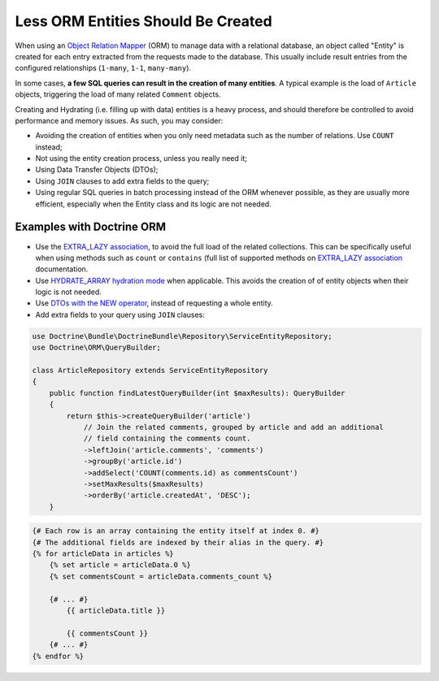 Less ORM Entities Should Be Created
===================================

When using an `Object Relation Mapper`_ (ORM) to manage data with a relational
database, an object called "Entity" is created for each entry extracted from the
requests made to the database. This usually include result entries from the
configured relationships (``1-many``, ``1-1``, ``many-many``).

In some cases, **a few SQL queries can result in the creation of many entities**.
A typical example is the load of ``Article`` objects, triggering the load of many
related ``Comment`` objects.

Creating and Hydrating (i.e. filling up with data) entities is a heavy process,
and should therefore be controlled to avoid performance and memory issues.
As such, you may consider:

- Avoiding the creation of entities when you only need metadata such as
  the number of relations. Use ``COUNT`` instead;

- Not using the entity creation process, unless you really need it;

- Using Data Transfer Objects (DTOs);

- Using ``JOIN`` clauses to add extra fields to the query;

- Using regular SQL queries in batch processing instead of the ORM whenever possible,
  as they are usually more efficient, especially when the Entity class and its
  logic are not needed.

Examples with Doctrine ORM
--------------------------

- Use the `EXTRA_LAZY association`_, to avoid the full load of the related collections.
  This can be specifically useful when using methods such as ``count`` or
  ``contains`` (full list of supported methods on `EXTRA_LAZY association`_
  documentation.

- Use `HYDRATE_ARRAY hydration mode`_ when applicable. This avoids the creation of
  of entity objects when their logic is not needed.

- Use `DTOs with the NEW operator`_, instead of requesting a whole entity.

- Add extra fields to your query using ``JOIN`` clauses:

.. code-block:: php

    use Doctrine\Bundle\DoctrineBundle\Repository\ServiceEntityRepository;
    use Doctrine\ORM\QueryBuilder;

    class ArticleRepository extends ServiceEntityRepository
    {
        public function findLatestQueryBuilder(int $maxResults): QueryBuilder
        {
            return $this->createQueryBuilder('article')
                // Join the related comments, grouped by article and add an additional
                // field containing the comments count.
                ->leftJoin('article.comments', 'comments')
                ->groupBy('article.id')
                ->addSelect('COUNT(comments.id) as commentsCount')
                ->setMaxResults($maxResults)
                ->orderBy('article.createdAt', 'DESC');
        }

.. code-block:: jinja

    {# Each row is an array containing the entity itself at index 0. #}
    {# The additional fields are indexed by their alias in the query. #}
    {% for articleData in articles %}
        {% set article = articleData.0 %}
        {% set commentsCount = articleData.comments_count %}

        {# ... #}
            {{ articleData.title }}

            {{ commentsCount }}
        {# ... #}
    {% endfor %}

.. _`EXTRA_LAZY association`: https://www.doctrine-project.org/projects/doctrine-orm/en/latest/tutorials/extra-lazy-associations.html
.. _`HYDRATE_ARRAY hydration mode`: https://www.doctrine-project.org/projects/doctrine1/en/latest/manual/data-hydrators.html#array
.. _`Object Relation Mapper`: https://en.wikipedia.org/wiki/Object-relational_mapping
.. _`DTOs with the NEW operator`: https://www.doctrine-project.org/projects/doctrine-orm/en/latest/reference/dql-doctrine-query-language.html#new-operator-syntax
